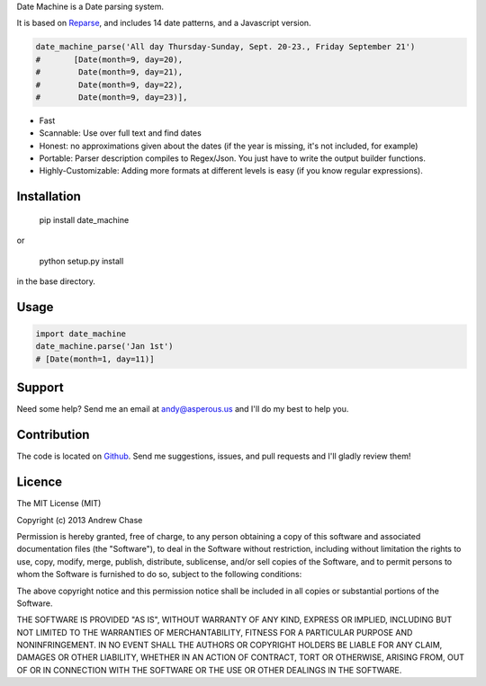 Date Machine is a Date parsing system.

It is based on Reparse_, and includes 14 date patterns, and a Javascript version.

.. code-block:: python

      date_machine_parse('All day Thursday-Sunday, Sept. 20-23., Friday September 21')
      #       [Date(month=9, day=20),
      #        Date(month=9, day=21),
      #        Date(month=9, day=22),
      #        Date(month=9, day=23)],

- Fast
- Scannable: Use over full text and find dates
- Honest: no approximations given about the dates (if the year is missing, it's not included, for example)
- Portable: Parser description compiles to Regex/Json. You just have to write the output builder functions.
- Highly-Customizable: Adding more formats at different levels is easy (if you know regular expressions).

Installation
------------

    pip install date_machine
    
or

    python setup.py install

in the base directory.

Usage
-----

.. code-block:: python

    import date_machine
    date_machine.parse('Jan 1st')
    # [Date(month=1, day=11)]


Support
-------

Need some help? Send me an email at andy@asperous.us and I'll do my best to help you.

Contribution
------------

The code is located on Github_.
Send me suggestions, issues, and pull requests and I'll gladly review them!

Licence
-------

The MIT License (MIT)

Copyright (c) 2013 Andrew Chase

Permission is hereby granted, free of charge, to any person obtaining a
copy of this software and associated documentation files (the
"Software"), to deal in the Software without restriction, including
without limitation the rights to use, copy, modify, merge, publish,
distribute, sublicense, and/or sell copies of the Software, and to
permit persons to whom the Software is furnished to do so, subject to
the following conditions:

The above copyright notice and this permission notice shall be included
in all copies or substantial portions of the Software.

THE SOFTWARE IS PROVIDED "AS IS", WITHOUT WARRANTY OF ANY KIND, EXPRESS
OR IMPLIED, INCLUDING BUT NOT LIMITED TO THE WARRANTIES OF
MERCHANTABILITY, FITNESS FOR A PARTICULAR PURPOSE AND NONINFRINGEMENT.
IN NO EVENT SHALL THE AUTHORS OR COPYRIGHT HOLDERS BE LIABLE FOR ANY
CLAIM, DAMAGES OR OTHER LIABILITY, WHETHER IN AN ACTION OF CONTRACT,
TORT OR OTHERWISE, ARISING FROM, OUT OF OR IN CONNECTION WITH THE
SOFTWARE OR THE USE OR OTHER DEALINGS IN THE SOFTWARE.

.. _Github: https://github.com/asperous/date_machine
.. _Reparse: https://github.com/asperous/reparse